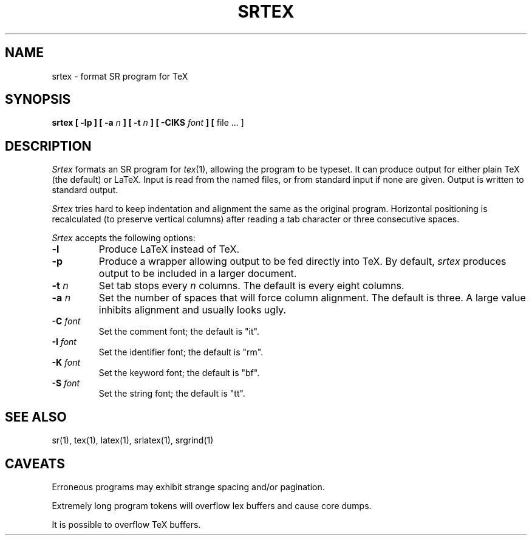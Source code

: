 .TH SRTEX 1 "19 February 1993" "University of Arizona"
.SH NAME
srtex \- format SR program for TeX
.SH SYNOPSIS
\fBsrtex [ \-lp ] [ \-a \fIn\fP ] [ \-t \fIn\fP ] [ \-CIKS \fIfont\fP ] \
[ \fRfile ... ]
.br
.SH DESCRIPTION
.LP
.I Srtex
formats an SR program for
.IR tex (1),
allowing the program to be typeset.
It can produce output for either plain TeX (the default) or LaTeX.
Input is read from the named files, or from standard input if none are given.
Output is written to standard output.
.LP
.I Srtex
tries hard to keep indentation and alignment the same as the original program.
Horizontal positioning is recalculated (to preserve vertical columns)
after reading a tab character or three consecutive spaces.
.LP
.I Srtex
accepts the following options:
.TP
.BI \-l
Produce LaTeX instead of TeX.
.TP
.BI \-p
Produce a wrapper allowing output to be fed directly into TeX.
By default,
.I srtex
produces output to be included in a larger document.
.TP
.BI \-t " n"
Set tab stops every
.I n
columns.
The default is every eight columns.
.TP
.BI \-a " n"
Set the number of spaces that will force column alignment.
The default is three.
A large value inhibits alignment and usually looks ugly.
.TP
.BI \-C " font"
Set the comment font; the default is "it".
.TP
.BI \-I " font"
Set the identifier font; the default is "rm".
.TP
.BI \-K " font"
Set the keyword font; the default is "bf".
.TP
.BI \-S " font"
Set the string font; the default is "tt".
.SH SEE ALSO
.LP
sr(1), tex(1), latex(1), srlatex(1), srgrind(1)
.SH CAVEATS
.LP
Erroneous programs may exhibit strange spacing and/or pagination.
.LP
Extremely long program tokens will overflow lex buffers and cause core dumps.
.LP
It is possible to overflow TeX buffers.
